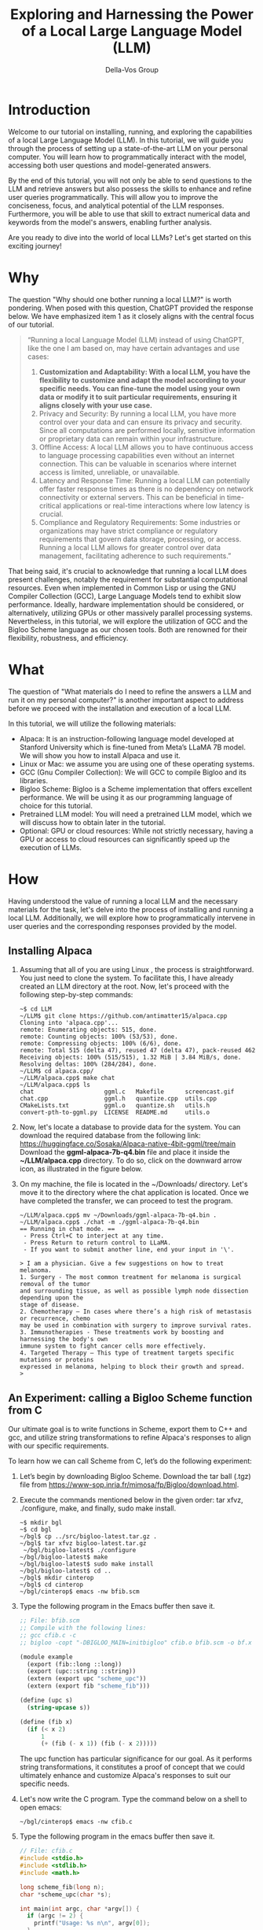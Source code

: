 #+title:   Exploring and Harnessing the Power of a Local Large Language Model (LLM)

#+Author: Della-Vos Group

#+Options: toc:t

* Introduction

Welcome to our tutorial on installing, running, and exploring the
capabilities of a local Large Language Model (LLM). In this tutorial,
we will guide you through the process of setting up a state-of-the-art
LLM on your personal computer. You will learn how to programmatically
interact with the model, accessing both user questions and
model-generated answers.

By the end of this tutorial, you will not only be able to send
questions to the LLM and retrieve answers but also possess the skills
to enhance and refine user queries programmatically. This will allow
you to improve the conciseness, focus, and analytical potential of the
LLM responses. Furthermore, you will be able to use that skill to
extract numerical data and keywords from the model's answers, enabling
further analysis.

Are you ready to dive into the world of local LLMs? Let's get started on this exciting journey!

* Why

The question "Why should one bother running a local LLM?" is worth pondering. When posed with this question, ChatGPT provided the response below. We have emphasized item 1 as it closely aligns with the central focus of our tutorial.

#+begin_quote
“Running a local Language Model (LLM) instead of using ChatGPT, like the one I am based on, may have certain advantages and use cases:
1. *Customization and Adaptability: With a local LLM, you have the flexibility to customize and adapt the model according to your specific needs. You can fine-tune the model using your own data or modify it to suit particular requirements, ensuring it aligns closely with your use case.*
2. Privacy and Security: By running a local LLM, you have more control over your data and can ensure its privacy and security. Since all computations are performed locally, sensitive information or proprietary data can remain within your infrastructure.
3. Offline Access: A local LLM allows you to have continuous access to language processing capabilities even without an internet connection. This can be valuable in scenarios where internet access is limited, unreliable, or unavailable.
4. Latency and Response Time: Running a local LLM can potentially offer faster response times as there is no dependency on network connectivity or external servers. This can be beneficial in time-critical applications or real-time interactions where low latency is crucial.
5. Compliance and Regulatory Requirements: Some industries or organizations may have strict compliance or regulatory requirements that govern data storage, processing, or access. Running a local LLM allows for greater control over data management, facilitating adherence to such requirements.”
#+end_quote
That being said, it's crucial to acknowledge that running a local LLM
does present challenges, notably the requirement for substantial
computational resources. Even when implemented in Common Lisp or using
the GNU Compiler Collection (GCC), Large Language Models tend to
exhibit slow performance. Ideally, hardware implementation should be
considered, or alternatively, utilizing GPUs or other massively
parallel processing systems. Nevertheless, in this tutorial, we will
explore the utilization of GCC and the Bigloo Scheme language as our
chosen tools. Both are renowned for their flexibility, robustness, and
efficiency.

* What
   
The question of "What materials do I need to refine the answers a LLM
and run it on my personal computer?" is another important aspect to
address before we proceed with the installation and execution of a
local LLM.

In this tutorial, we will utilize the following materials:

- Alpaca: It is an instruction-following language model developed at Stanford University which is fine-tuned from Meta’s LLaMA 7B model. We will show you how to install Alpaca and use it.
- Linux or Mac: we assume you are using one of these operating systems.
- GCC (Gnu Compiler Collection): We will GCC to compile Bigloo and its libraries.
- Bigloo Scheme: Bigloo is a Scheme implementation that offers excellent performance. We will be using it as our programming language of choice for this tutorial.
- Pretrained LLM model: You will need a pretrained LLM model, which we will discuss how to obtain later in the tutorial.
- Optional: GPU or cloud resources: While not strictly necessary, having a GPU or access to cloud resources can significantly speed up the execution of LLMs.

* How

Having understood the value of running a local LLM and the necessary
materials for the task, let's delve into the process of installing and
running a local LLM. Additionally, we will explore how to
programmatically intervene in user queries and the corresponding
responses provided by the model.

** Installing Alpaca

1. Assuming that all of you are using Linux , the process is
   straightforward. You just need to clone the system. To facilitate
   this, I have already created an LLM directory at the root. Now,
   let's proceed with the following step-by-step commands:
  #+begin_src shell
  ~$ cd LLM
  ~/LLM$ git clone https://github.com/antimatter15/alpaca.cpp
  Cloning into 'alpaca.cpp'...
  remote: Enumerating objects: 515, done.
  remote: Counting objects: 100% (53/53), done.
  remote: Compressing objects: 100% (6/6), done.
  remote: Total 515 (delta 47), reused 47 (delta 47), pack-reused 462
  Receiving objects: 100% (515/515), 1.32 MiB | 3.84 MiB/s, done.
  Resolving deltas: 100% (284/284), done.
  ~/LLM$ cd alpaca.cpp/
  ~/LLM/alpaca.cpp$ make chat
  ~/LLM/alpaca.cpp$ ls
  chat                    ggml.c   Makefile      screencast.gif
  chat.cpp                ggml.h   quantize.cpp  utils.cpp
  CMakeLists.txt          ggml.o   quantize.sh   utils.h
  convert-pth-to-ggml.py  LICENSE  README.md     utils.o
 #+end_src
2. Now, let's locate a database to provide data for the system. You
   can download the required database from the following link:
   https://huggingface.co/Sosaka/Alpaca-native-4bit-ggml/tree/main
   Download the *ggml-alpaca-7b-q4.bin* file and place it inside the
   *~/LLM/alpaca.cpp* directory. To do so, click on the downward arrow
   icon, as illustrated in the figure below.

   [[file:alpaca-db.png]]

3. On my machine, the file is located in the ~/Downloads/ directory. Let's move it to the directory where the chat application is located. Once we have completed the transfer, we can proceed to test the program.

   #+begin_example
  ~/LLM/alpaca.cpp$ mv ~/Downloads/ggml-alpaca-7b-q4.bin .
  ~/LLM/alpaca.cpp$ ./chat -m ./ggml-alpaca-7b-q4.bin
  == Running in chat mode. ==
   - Press Ctrl+C to interject at any time.
   - Press Return to return control to LLaMA.
   - If you want to submit another line, end your input in '\'.

  > I am a physician. Give a few suggestions on how to treat melanoma.
  1. Surgery - The most common treatment for melanoma is surgical removal of the tumor
  and surrounding tissue, as well as possible lymph node dissection depending upon the
  stage of disease.
  2. Chemotherapy – In cases where there’s a high risk of metastasis or recurrence, chemo
  may be used in combination with surgery to improve survival rates.  
  3. Immunotherapies - These treatments work by boosting and harnessing the body's own
  immune system to fight cancer cells more effectively.
  4. Targeted Therapy – This type of treatment targets specific mutations or proteins
  expressed in melanoma, helping to block their growth and spread.
  >
  #+end_example

** An Experiment: calling a Bigloo Scheme function from C

Our ultimate goal is to write functions in Scheme, export them to C++ and gcc, and utilize string transformations to refine Alpaca's responses to align with our specific requirements. 

To learn how we can call Scheme from C, let’s do the following experiment:

1. Let’s begin by downloading Bigloo Scheme. Download the tar ball (.tgz) file from https://www-sop.inria.fr/mimosa/fp/Bigloo/download.html.
2. Execute the commands mentioned below in the given order: tar xfvz, ./configure, make, and finally, sudo make install. 
 #+begin_src shell
 ~$ mkdir bgl
 ~$ cd bgl
 ~/bgl$ cp ../src/bigloo-latest.tar.gz .
 ~/bgl$ tar xfvz bigloo-latest.tar.gz
  ~/bgl/bigloo-latest$ ./configure
 ~/bgl/bigloo-latest$ make
 ~/bgl/bigloo-latest$ sudo make install
 ~/bgl/bigloo-latest$ cd ..
 ~/bgl$ mkdir cinterop
 ~/bgl$ cd cinterop
 ~/bgl/cinterop$ emacs -nw bfib.scm
 #+end_src
3. Type the following program in the Emacs buffer then save it.
 #+begin_src scheme
 ;; File: bfib.scm
 ;; Compile with the following lines:
 ;; gcc cfib.c -c
 ;; bigloo -copt "-DBIGLOO_MAIN=initbigloo" cfib.o bfib.scm -o bf.x  
 
 (module example
   (export (fib::long ::long))
   (export (upc::string ::string))
   (extern (export upc "scheme_upc"))
   (extern (export fib "scheme_fib")))
 
 (define (upc s)
   (string-upcase s))
 
 (define (fib x)
   (if (< x 2)
       1
       (+ (fib (- x 1)) (fib (- x 2)))))
 #+end_src
 The upc function has particular significance for our goal. As it
   performs string transformations, it constitutes a proof of concept
   that we could ultimately enhance and customize Alpaca's responses
   to suit our specific needs.
4. Let's now write the C program. Type the command below on a shell to open emacs:

 #+begin_src shell
 ~/bgl/cinterop$ emacs -nw cfib.c
 #+end_src
5. Type the following program in the emacs buffer then save it.
 #+begin_src C
 // File: cfib.c
 #include <stdio.h>
 #include <stdlib.h>
 #include <math.h>

 long scheme_fib(long n);
 char *scheme_upc(char *s);

 int main(int argc, char *argv[]) {
   if (argc != 2) {
     printf("Usage: %s n\n", argv[0]);
   }
   long n = (long) atoi(argv[1]);
   printf("Fib(%ld) = %ld\n%s\n", n, scheme_fib(n), scheme_upc("era"));
   return 0;
 }
 #+end_src
6. Now let’s compile and test the two programs above.
 #+begin_src shell
 ~/bgl/cinterop$ gcc cfib.c -c
 ~/bgl/cinterop$ bigloo -copt "-DBIGLOO_MAIN=initbigloo" cfib.o bfib.scm -o bf.x
 ~/bgl/cinterop$ ls
 bfib.o  bfib.scm  bf.x  cfib.c  cfib.o
 ~/bgl/cinterop$ ./bf.x 6
 Fib(6) = 13
 ERA
 #+end_src

** Integrating a Bigloo Scheme function into Alpaca

As you saw in the experiment above, if you are proficient in programming and using GCC's compilers to translate code into executable programs, then you have the ability to build hybrid programs. A competent programmer is unhesitant about combining languages, provided that both languages exhibit speed and efficiency. While a skilled programmer could write an LLM using Bigloo or Common Lisp, it would require a minimum of one year. However, thanks to the efforts of Meta and Stanford, they have already undertaken this task for us by providing us with their C++ code. Hence, we can readily utilize their code for our purposes. Let’s start by cloning Alpaca’s source code.

1. Type the commands below
 #+begin_src shell
 ~/bgl/cinterop$ cd ..
 ~/bgl$ ls
 bigloo-latest  bigloo-latest.tar.gz  cinterop
 ~/bgl$ git clone https://github.com/antimatter15/alpaca.cpp
 Cloning into 'alpaca.cpp'...
 ~/bgl$ cd alpaca.cpp/
 ~/bgl/alpaca.cpp$
 #+end_src
2. Next, let’s write a Bigloo Scheme program that defines and exports function upc. This time, let’s save the program file in Alpaca’s directory.
 #+begin_src shell
 ~/bgl/alpaca.cpp$ emacs -nw chk.scm
 #+end_src
 #+begin_src scheme
 #| Compile:
 $ g++ chat.cpp -c
 $ bigloo -copt "-DBIGLOO_MAIN=bigm -pthread -lstdc++"\
    chk.scm chat.o ggml.o utils.o -o bchat
 |#
 
 (module check
   (export (upc::string ::string))
   (extern (export upc "scheme_upc")))
 
 (define (upc s)
   (string-upcase s))
 #+end_src
3. Alright, let's proceed with a modification in the Makefile to utilize the default gcc compiler, the same gcc compiler that you used to compile Bigloo. We want to ensure compatibility and avoid any potential issues. Open the Makefile in Emacs and search for the the lines below
 #+begin_src shell
 CFLAGS   = -I.              -O3 -DNDEBUG -std=c11   -fPIC
 CXXFLAGS = -I. -I./examples -O3 -DNDEBUG -std=c++11 -fPIC
 #+end_src 
4. Let’s remove -std=c11 and -std=c++11. Here's the final version of the two lines in the Makefile:
 #+begin_src shell
 CFLAGS   = -I.              -O3 -DNDEBUG -fPIC  # -std=c11   -fPIC
 CXXFLAGS = -I. -I./examples -O3 -DNDEBUG -fPIC  # -std=c++11 -fPIC
 #+end_src
5. Now, let's execute a make command to generate the object files.
 #+begin_src shell
 ~/bgl/alpaca.cpp$ make chat
 ~/bgl/alpaca.cpp$ ls
 chat                    ggml.c   Makefile      screencast.gif
 chat.cpp                ggml.h   quantize.cpp  utils.cpp
 CMakeLists.txt          ggml.o   quantize.sh   utils.h
 convert-pth-to-ggml.py  LICENSE  README.md     utils.o
 #+end_src
6. Let's perform a test to verify if changing the default from c11 to gcc has affected the program's functionality.
 #+begin_src shell
 ~/bgl/alpaca.cpp$ cp ~/LLM/alpaca.cpp/ggml-alpaca-7b-q4.bin .
 ~/bgl/alpaca.cpp$ ./chat
 #+end_src
 [[file:chat.png]]
7. At this point, we are going to undertake a delicate operation, which involves wrapping the output of Alpaca with a string-to-string transformation function in Bigloo. Let's proceed with editing the chat.cpp function.
8. Add the prototype for the Scheme function we wrote to the chat.cpp program

   [[file:code1.png]]

   To facilitate the Ctrl-C/Ctrl-V, we provide the source code below
   #+begin_src c++
   extern "C" char* scheme_upc(char* s);
   #+end_src
9. Perform a search for 'display text' to locate the following block of code.

   [[file:code2.png]]
10. Apply function scheme_upc to the string generated by the LLM. The block should be updated as follows:

    [[file:code3.png]]

11. To facilitate Ctrl-C/Ctrl-V, here is the text from the block:
 #+begin_src c++
 // display text
        if (!input_noecho) {
          for (auto id : embd) {
            //printf("%s", vocab.id_to_token[id].c_str());
            printf("%s", scheme_upc((char *)vocab.id_to_token[id].c_str()));
          }
            fflush(stdout);
        }
 #+end_src
12. The command below compiles everything.
 #+begin_src shell
 ~/bgl/alpaca.cpp$ g++ chat.cpp -c
 ~/bgl/alpaca.cpp$ bigloo -copt "-DBIGLOO_MAIN=bigm -pthread -lstdc++"\
                   chk.scm chat.o ggml.o utils.o -o bchat
 ~/bgl/alpaca.cpp$
 #+end_src
 The compilation option ~-DBIGLOO_MAIN=bigm~ prevents Bigloo from generating a main function since we already have a main definition in C. As Bigloo requires an initialization function, we recommend naming it bigm, although you can choose any other appropriate name.
13. Finally, let’s test it.
 #+begin_src shell
 ~/bgl/alpaca.cpp$ ./bchat
 #+end_src

 [[file:chat1.png]]
 
 We conducted the test in Emacs' eshell. As you can observe, the function defined in Bigloo successfully converted all the letters to uppercase. This showcases the capability of writing intricate programs to manipulate text as needed.

 Voilà! From this point onwards, you have the capability to introduce restricted Artificial Intelligence into any LLM.





